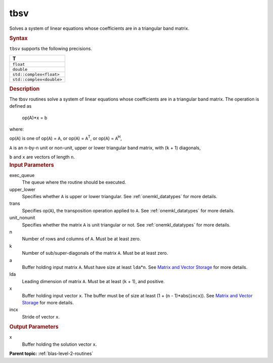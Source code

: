 .. _tbsv:

tbsv
====


.. container::


   Solves a system of linear equations whose coefficients are in a
   triangular band matrix.


   .. container:: section
      :name: GUID-4AC7186F-2D61-44C2-95BC-5981E750A021


      .. rubric:: Syntax
         :name: syntax
         :class: sectiontitle


      .. cpp:function::  void tbsv(queue &exec_queue, uplo upper_lower,      transpose trans, diag unit_nonunit, std::int64_t n, std::int64_t      k, buffer<T,1> &a, std::int64_t lda, buffer<T,1> &x, std::int64_t      incx)

      ``tbsv`` supports the following precisions.


      .. list-table:: 
         :header-rows: 1

         * -  T 
         * -  ``float`` 
         * -  ``double`` 
         * -  ``std::complex<float>`` 
         * -  ``std::complex<double>`` 




.. container:: section
   :name: GUID-5AF4221C-AB14-4F9B-97A8-CAA78DF05E36


   .. rubric:: Description
      :name: description
      :class: sectiontitle


   The tbsv routines solve a system of linear equations whose
   coefficients are in a triangular band matrix. The operation is
   defined as


  


      op(A)*x = b


   where:


   op(``A``) is one of op(``A``) = ``A``, or op(``A``) =
   ``A``\ :sup:`T`, or op(``A``) = ``A``\ :sup:`H`,


   ``A`` is an ``n``-by-``n`` unit or non-unit, upper or lower
   triangular band matrix, with (``k`` + 1) diagonals,


   ``b`` and ``x`` are vectors of length ``n``.


.. container:: section
   :name: GUID-E1436726-01FE-4206-871E-B905F59A96B4


   .. rubric:: Input Parameters
      :name: input-parameters
      :class: sectiontitle


   exec_queue
      The queue where the routine should be executed.


   upper_lower
      Specifies whether ``A`` is upper or lower triangular. See
      :ref:`onemkl_datatypes` for more
      details.


   trans
      Specifies op(``A``), the transposition operation applied to ``A``.
      See
      :ref:`onemkl_datatypes` for more
      details.


   unit_nonunit
      Specifies whether the matrix ``A`` is unit triangular or not. See
      :ref:`onemkl_datatypes`
      for more details.


   n
      Number of rows and columns of ``A``. Must be at least zero.


   k
      Number of sub/super-diagonals of the matrix ``A``. Must be at
      least zero.


   a
      Buffer holding input matrix ``A``. Must have size at least
      ``lda``\ \*\ ``n``. See `Matrix and Vector
      Storage <../matrix-storage.html>`__ for
      more details.


   lda
      Leading dimension of matrix ``A``. Must be at least (``k`` + 1),
      and positive.


   x
      Buffer holding input vector ``x``. The buffer must be of size at
      least (1 + (``n`` - 1)*abs(``incx``)). See `Matrix and Vector
      Storage <../matrix-storage.html>`__ for
      more details.


   incx
      Stride of vector ``x``.


.. container:: section
   :name: GUID-24B3C6B8-7FBD-4B24-84F2-242635B3026E


   .. rubric:: Output Parameters
      :name: output-parameters
      :class: sectiontitle


   x
      Buffer holding the solution vector ``x``.


.. container:: familylinks


   .. container:: parentlink


      **Parent topic:** :ref:`blas-level-2-routines`
      



